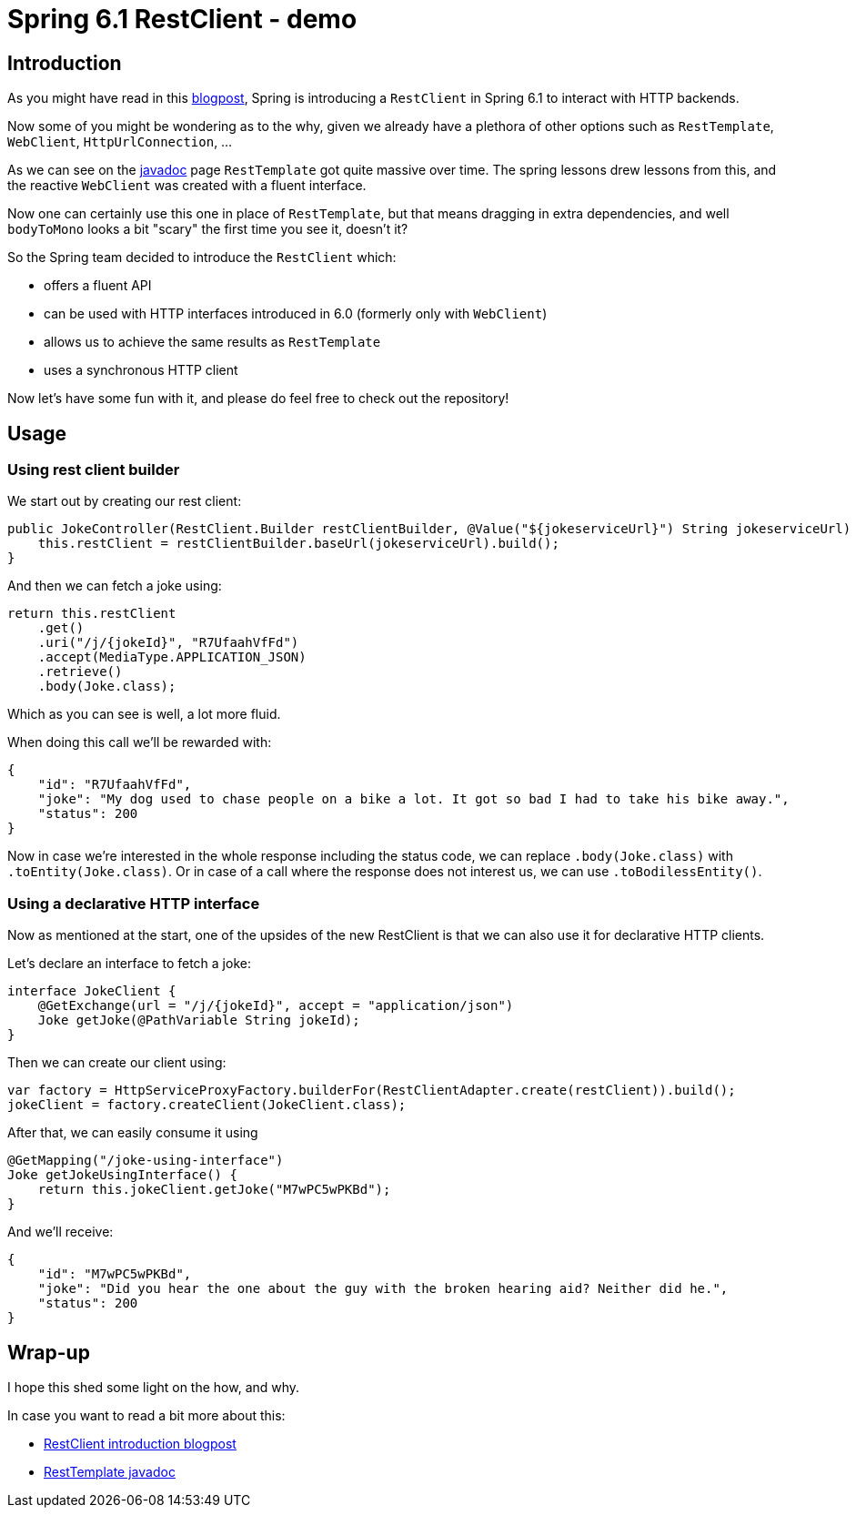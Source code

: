 = Spring 6.1 RestClient - demo
:toc:
:toc-placement:
:toclevels: 3

== Introduction

As you might have read in this https://spring.io/blog/2023/07/13/new-in-spring-6-1-restclient[blogpost], Spring is introducing a `RestClient` in Spring 6.1 to interact with HTTP backends.

Now some of you might be wondering as to the why, given we already have a plethora of other options such as `RestTemplate`, `WebClient`, `HttpUrlConnection`, ...

As we can see on the https://docs.spring.io/spring-framework/docs/current/javadoc-api/org/springframework/web/client/RestTemplate.html[javadoc] page `RestTemplate` got quite massive over time.
The spring lessons drew lessons from this, and the reactive `WebClient` was created with a fluent interface.

Now one can certainly use this one in place of `RestTemplate`, but that means dragging in extra dependencies, and well `bodyToMono` looks a bit "scary" the first time you see it, doesn't it?

So the Spring team decided to introduce the `RestClient` which:

* offers a fluent API
* can be used with HTTP interfaces introduced in 6.0 (formerly only with `WebClient`)
* allows us to achieve the same results as `RestTemplate`
* uses a synchronous HTTP client

Now let's have some fun with it, and please do feel free to check out the repository!

== Usage

=== Using rest client builder

We start out by creating our rest client:

[code,java]
----
public JokeController(RestClient.Builder restClientBuilder, @Value("${jokeserviceUrl}") String jokeserviceUrl) {
    this.restClient = restClientBuilder.baseUrl(jokeserviceUrl).build();
}
----

And then we can fetch a joke using:

[code,java]
----
return this.restClient
    .get()
    .uri("/j/{jokeId}", "R7UfaahVfFd")
    .accept(MediaType.APPLICATION_JSON)
    .retrieve()
    .body(Joke.class);
----

Which as you can see is well, a lot more fluid.

When doing this call we'll be rewarded with:

[code,json]
----
{
    "id": "R7UfaahVfFd",
    "joke": "My dog used to chase people on a bike a lot. It got so bad I had to take his bike away.",
    "status": 200
}
----

Now in case we're interested in the whole response including the status code, we can replace `.body(Joke.class)` with `.toEntity(Joke.class)`.
Or in case of a call where the response does not interest us, we can use `.toBodilessEntity()`.

=== Using a declarative HTTP interface

Now as mentioned at the start, one of the upsides of the new RestClient is that we can also use it for declarative HTTP clients.

Let's declare an interface to fetch a joke:
[code,java]
----
interface JokeClient {
    @GetExchange(url = "/j/{jokeId}", accept = "application/json")
    Joke getJoke(@PathVariable String jokeId);
}
----

Then we can create our client using:
[code,java]
----
var factory = HttpServiceProxyFactory.builderFor(RestClientAdapter.create(restClient)).build();
jokeClient = factory.createClient(JokeClient.class);
----

After that, we can easily consume it using
[code,java]
----
@GetMapping("/joke-using-interface")
Joke getJokeUsingInterface() {
    return this.jokeClient.getJoke("M7wPC5wPKBd");
}
----

And we'll receive:
[code,json]
----
{
    "id": "M7wPC5wPKBd",
    "joke": "Did you hear the one about the guy with the broken hearing aid? Neither did he.",
    "status": 200
}
----

== Wrap-up

I hope this shed some light on the how, and why.

In case you want to read a bit more about this:

* https://spring.io/blog/2023/07/13/new-in-spring-6-1-restclient[RestClient introduction blogpost]
* https://docs.spring.io/spring-framework/docs/current/javadoc-api/org/springframework/web/client/RestTemplate.html[RestTemplate javadoc]